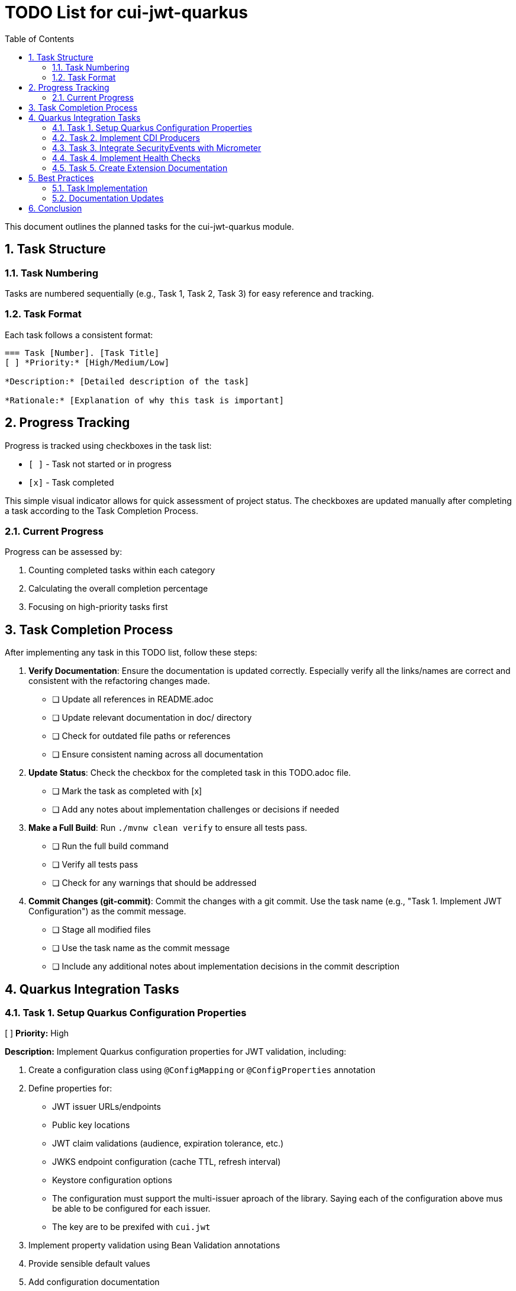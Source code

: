= TODO List for cui-jwt-quarkus
:toc:
:toclevels: 3
:toc-title: Table of Contents
:sectnums:

This document outlines the planned tasks for the cui-jwt-quarkus module.

== Task Structure

=== Task Numbering

Tasks are numbered sequentially (e.g., Task 1, Task 2, Task 3) for easy reference and tracking.

=== Task Format

Each task follows a consistent format:

[source]
----
=== Task [Number]. [Task Title]
[ ] *Priority:* [High/Medium/Low]

*Description:* [Detailed description of the task]

*Rationale:* [Explanation of why this task is important]
----

== Progress Tracking

Progress is tracked using checkboxes in the task list:

* `[ ]` - Task not started or in progress
* `[x]` - Task completed

This simple visual indicator allows for quick assessment of project status. The checkboxes are updated manually after completing a task according to the Task Completion Process.

=== Current Progress

Progress can be assessed by:

. Counting completed tasks within each category
. Calculating the overall completion percentage
. Focusing on high-priority tasks first

== Task Completion Process

After implementing any task in this TODO list, follow these steps:

. *Verify Documentation*: Ensure the documentation is updated correctly. Especially verify all the links/names are correct and consistent with the refactoring changes made.
* [ ] Update all references in README.adoc
* [ ] Update relevant documentation in doc/ directory
* [ ] Check for outdated file paths or references
* [ ] Ensure consistent naming across all documentation

. *Update Status*: Check the checkbox for the completed task in this TODO.adoc file.
* [ ] Mark the task as completed with [x]
* [ ] Add any notes about implementation challenges or decisions if needed

. *Make a Full Build*: Run `./mvnw clean verify` to ensure all tests pass.
* [ ] Run the full build command
* [ ] Verify all tests pass
* [ ] Check for any warnings that should be addressed

. *Commit Changes (git-commit)*: Commit the changes with a git commit. Use the task name (e.g., "Task 1. Implement JWT Configuration") as the commit message.
* [ ] Stage all modified files
* [ ] Use the task name as the commit message
* [ ] Include any additional notes about implementation decisions in the commit description

== Quarkus Integration Tasks

=== Task 1. Setup Quarkus Configuration Properties
[ ] *Priority:* High

*Description:* Implement Quarkus configuration properties for JWT validation, including:

. Create a configuration class using `@ConfigMapping` or `@ConfigProperties` annotation
. Define properties for:
   * JWT issuer URLs/endpoints
   * Public key locations
   * JWT claim validations (audience, expiration tolerance, etc.)
   * JWKS endpoint configuration (cache TTL, refresh interval)
   * Keystore configuration options
   * The configuration must support the multi-issuer aproach of the library. Saying each of the configuration above mus be able to be configured for each issuer.
   * The key are to be prexifed with `cui.jwt`
. Implement property validation using Bean Validation annotations
. Provide sensible default values
. Add configuration documentation

*Rationale:* Proper configuration is essential for the JWT validation module to work effectively in a Quarkus application. Using Quarkus' configuration system allows for type-safe configuration with runtime validation and makes it easier for users to understand available options.

*Implementation Steps:*

* [ ] Create JwtValidationConfig class with appropriate annotations
* [ ] Define and document all configuration properties
* [ ] Implement validation logic for configuration values
* [ ] Create unit tests for configuration parsing and validation
* [ ] Document all configuration options in README

=== Task 2. Implement CDI Producers
[ ] *Priority:* High

*Description:* Create CDI producers for the core JWT validation components:

. Create a producer class that provides:
   * `TokenValidator` bean
. Ensure proper injection of configuration properties
. Implement appropriate qualifiers if multiple configurations/instances are needed
. Configure beans as application-scoped where appropriate
. Add startup validation to fail fast if configuration is invalid

*Rationale:* CDI producers allow Quarkus applications to easily inject and use the JWT validation components without manual instantiation. This improves developer experience and ensures proper configuration and lifecycle management of the components.

*Implementation Steps:*

* [ ] Create TokenValidatorProducer class
* [ ] Implement producer methods for core components
* [ ] Add appropriate scopes and qualifiers
* [ ] Create unit tests for producers
* [ ] Document available beans in README

=== Task 3. Integrate SecurityEvents with Micrometer
[ ] *Priority:* Medium

*Description:* Implement metrics reporting for JWT validation events:

. Create a security event listener that subscribes to events from the validation module
. Map security events to appropriate Micrometer metrics:
   * Counter for validation attempts (success/failure)
   * Counter for specific validation error types
   * Timer for validation duration
   * Gauge for JWKS cache size
. Add tags/labels to metrics for better filtering (issuer, validation type, etc.)
. Ensure metrics follow Micrometer best practices
. Provide documentation on available metrics

*Rationale:* Integration with Micrometer allows applications to monitor JWT validation performance and issues in production. This is essential for detecting potential security problems, performance bottlenecks, or configuration issues.

*Implementation Steps:*

* [ ] Create SecurityEventMetricsCollector class
* [ ] Define appropriate metrics with meaningful names
* [ ] Implement event listener methods for different event types
* [ ] Add unit tests for metrics collection
* [ ] Document all exposed metrics

=== Task 4. Implement Health Checks
[ ] *Priority:* Medium

*Description:* Create Quarkus health checks for JWT validation components:

. Implement a health check for JWKS endpoint connectivity
. Add a health check for token validation capabilities
. Include relevant details in health check responses
. Configure appropriate health check groups
. Ensure health checks don't impact performance

*Rationale:* Health checks provide visibility into the operational status of JWT validation components, which is crucial for containerized environments and Kubernetes deployments.

*Implementation Steps:*

* [ ] Create JwtValidationHealthCheck class
* [ ] Implement health check logic
* [ ] Configure appropriate scopes and groups
* [ ] Add unit tests for health checks
* [ ] Document health check endpoints and responses

=== Task 5. Create Extension Documentation
[ ] *Priority:* High

*Description:* Create comprehensive documentation for the Quarkus extension:

. Write a user guide covering:
   * Installation instructions
   * Configuration options with examples
   * Usage patterns and best practices
   * Available metrics and their interpretation
   * Troubleshooting guide
. Create Javadoc for all public APIs
. Include example projects demonstrating common use cases

*Rationale:* Good documentation is essential for adoption and proper use of the extension. Clear examples and explanations will help users avoid common pitfalls and security issues.

*Implementation Steps:*

* [ ] Create user guide document
* [ ] Document all configuration options
* [ ] Add code examples for common scenarios
* [ ] Write troubleshooting section
* [ ] Review and finalize documentation

== Best Practices

=== Task Implementation

* Focus on one task at a time
* Complete the entire Task Completion Process before moving to the next task
* Prioritize tasks based on their priority level (High, Medium, Low)
* Document any unexpected challenges or decisions made during implementation

=== Documentation Updates

* Keep this TODO.adoc file up to date
* Document any changes to the implementation process
* Ensure all team members understand the process

== Conclusion

This structured approach ensures that the Quarkus integration is implemented systematically, with clear tracking of progress and consistent quality standards. The task list provides a roadmap for developing a robust, well-documented Quarkus extension for JWT validation.
